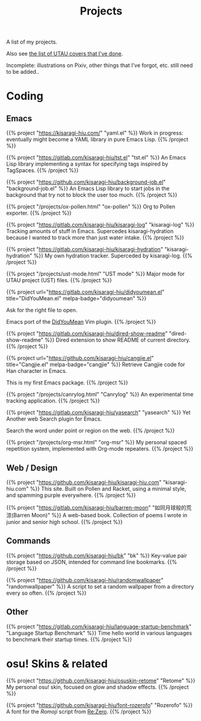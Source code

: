 #+title: Projects
#+hugo_nolist: true
#+toc: true

A list of my projects.

Also see [[file:../covers.org][the list of UTAU covers that I’ve done]].

Incomplete: illustrations on Pixiv, other things that I've forgot, etc. still need to be added..

* Coding

** Emacs

{{% project "https://kisaragi-hiu.com/" "yaml.el" %}}
Work in progress: eventually might become a YAML library in pure Emacs Lisp.
{{% /project %}}

{{% project "https://gitlab.com/kisaragi-hiu/tst.el" "tst.el" %}}
An Emacs Lisp library implementing a syntax for specifying tags inspired by TagSpaces.
{{% /project %}}

{{% project "https://github.com/kisaragi-hiu/background-job.el" "background-job.el" %}}
An Emacs Lisp library to start jobs in the background that try not to block the user too much.
{{% /project %}}

{{% project "/projects/ox-pollen.html" "ox-pollen" %}}
Org to Pollen exporter.
{{% /project %}}

{{% project "https://gitlab.com/kisaragi-hiu/kisaragi-log" "kisaragi-log" %}}
Tracking amounts of stuff in Emacs. Supercedes kisaragi-hydration because I wanted to track more than just water intake.
{{% /project %}}

{{% project "https://gitlab.com/kisaragi-hiu/kisaragi-hydration" "kisaragi-hydration" %}}
My own hydration tracker. Superceded by kisaragi-log.
{{% /project %}}

{{% project "/projects/ust-mode.html" "UST mode" %}}
Major mode for UTAU project (UST) files.
{{% /project %}}

{{% project url="https://gitlab.com/kisaragi-hiu/didyoumean.el" title="DidYouMean.el" melpa-badge="didyoumean" %}}

Ask for the right file to open.

Emacs port of the [[https://github.com/EinfachToll/DidYouMean][DidYouMean]] Vim plugin.
{{% /project %}}

{{% project "https://gitlab.com/kisaragi-hiu/dired-show-readme" "dired-show-readme" %}}
Dired extension to show README of current directory.
{{% /project %}}

{{% project url="https://github.com/kisaragi-hiu/cangjie.el" title="Cangjie.el" melpa-badge="cangjie" %}}
Retrieve Cangjie code for Han character in Emacs.

This is my first Emacs package.
{{% /project %}}

{{% project "/projects/canrylog.html" "Canrylog" %}}
An experimental time tracking application.
{{% /project %}}

{{% project "https://gitlab.com/kisaragi-hiu/yasearch" "yasearch" %}}
Yet Another web Search plugin for Emacs.

Search the word under point or region on the web.
{{% /project %}}

{{% project "/projects/org-msr.html" "org-msr" %}}
My personal spaced repetition system, implemented with Org-mode repeaters.
{{% /project %}}

** Web / Design

{{% project "https://github.com/kisaragi-hiu/kisaragi-hiu.com" "kisaragi-hiu.com" %}}
This site. Built on Pollen and Racket, using a minimal style, and spamming purple everywhere.
{{% /project %}}

{{% project "https://gitlab.com/kisaragi-hiu/barren-moon" "如同月球般的荒涼(Barren Moon)" %}}
A web-based book. Collection of poems I wrote in junior and senior high school.
{{% /project %}}

** Commands

{{% project "https://github.com/kisaragi-hiu/bk" "bk" %}}
Key-value pair storage based on JSON, intended for command line bookmarks.
{{% /project %}}

{{% project "https://github.com/kisaragi-hiu/randomwallpaper" "randomwallpaper" %}}
A script to set a random wallpaper from a directory every so often.
{{% /project %}}

** Other

{{% project "https://gitlab.com/kisaragi-hiu/language-startup-benchmark" "Language Startup Benchmark" %}}
Time hello world in various languages to benchmark their startup times.
{{% /project %}}

* osu! Skins & related

{{% project "https://github.com/kisaragi-hiu/osuskin-retome" "Retome" %}}
My personal osu! skin, focused on glow and shadow effects.
{{% /project %}}

{{% project "https://github.com/kisaragi-hiu/font-rozerofo" "Rozerofo" %}}
A font for the /Romoji/ script from [[https://en.wikipedia.org/wiki/Re:Zero_−_Starting_Life_in_Another_World][Re:Zero]].
{{% /project %}}
